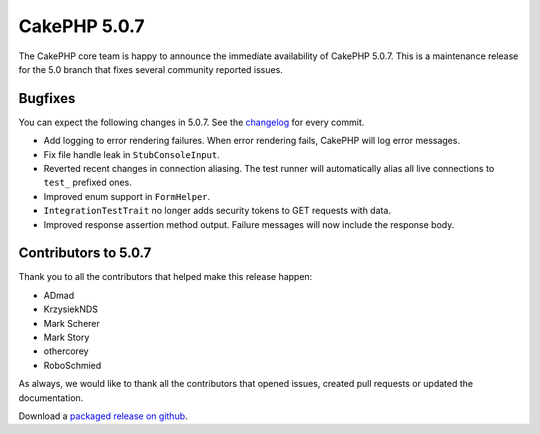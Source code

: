 CakePHP 5.0.7
=============

The CakePHP core team is happy to announce the immediate availability of CakePHP
5.0.7. This is a maintenance release for the 5.0 branch that fixes several
community reported issues.

Bugfixes
--------

You can expect the following changes in 5.0.7. See the `changelog
<https://github.com/cakephp/cakephp/compare/5.0.6...5.0.7>`_ for every commit.

* Add logging to error rendering failures. When error rendering fails, CakePHP
  will log error messages.
* Fix file handle leak in ``StubConsoleInput``.
* Reverted recent changes in connection aliasing. The test runner will
  automatically alias all live connections to ``test_`` prefixed ones.
* Improved enum support in ``FormHelper``.
* ``IntegrationTestTrait`` no longer adds security tokens to GET requests with
  data.
* Improved response assertion method output. Failure messages will now include
  the response body.

Contributors to 5.0.7
----------------------

Thank you to all the contributors that helped make this release happen:

* ADmad
* KrzysiekNDS
* Mark Scherer
* Mark Story
* othercorey
* RoboSchmied

As always, we would like to thank all the contributors that opened issues,
created pull requests or updated the documentation.

Download a `packaged release on github
<https://github.com/cakephp/cakephp/releases>`_.

.. author:: markstory
.. categories:: release, news
.. tags:: release, news
